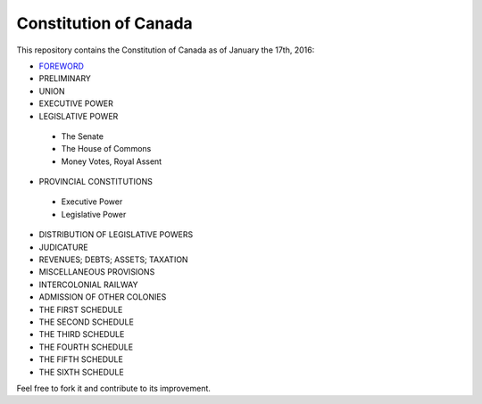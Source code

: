 ======================
Constitution of Canada
======================

This repository contains the Constitution of Canada as of January the 17th, 2016:

* FOREWORD_
* PRELIMINARY
* UNION
* EXECUTIVE POWER
* LEGISLATIVE POWER
 * The Senate
 * The House of Commons
 * Money Votes, Royal Assent
* PROVINCIAL CONSTITUTIONS
 * Executive Power
 * Legislative Power
* DISTRIBUTION OF LEGISLATIVE POWERS
* JUDICATURE
* REVENUES; DEBTS; ASSETS; TAXATION
* MISCELLANEOUS PROVISIONS
* INTERCOLONIAL RAILWAY
* ADMISSION OF OTHER COLONIES
* THE FIRST SCHEDULE
* THE SECOND SCHEDULE
* THE THIRD SCHEDULE
* THE FOURTH SCHEDULE
* THE FIFTH SCHEDULE
* THE SIXTH SCHEDULE

Feel free to fork it and contribute to its improvement.

.. _FOREWORD: FOREWORD.rst

